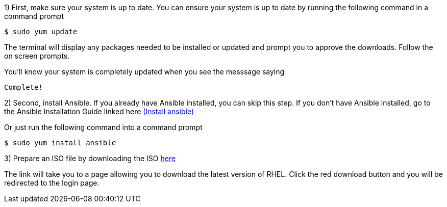 
1) First, make sure your system is up to date. You can ensure your system is up to date by running the following command in a command prompt

   $ sudo yum update
   
The terminal will display any packages needed to be installed or updated and prompt you to approve the downloads. Follow the on screen prompts.
   
ifdef::env-github[]
++++
<p align="center">
  <img src="https://github.com/redhat-partner-tech/ansible-demos/blob/main/Ansible_Demo/Folder/Images/RHEL8_Update00.png">
</p>
++++
endif::[]

You'll know your system is completely updated when you see the messsage saying

   Complete!
   
2) Second, install Ansible. If you already have Ansible installed, you can skip this step. If you don't have Ansible installed, go to the Ansible Installation Guide linked here link:https://docs.ansible.com/ansible/latest/installation_guide/intro_installation.html[(Install ansible)]

Or just run the following command into a command prompt

   $ sudo yum install ansible  

3) Prepare an ISO file by downloading the ISO link:https://developers.redhat.com/products/rhel/download[here]

ifdef::env-github[]
++++
<p align="center">
  <img src="https://github.com/redhat-partner-tech/ansible-demos/blob/main/Ansible_Demo/Folder/Images/Download_ISO.png">
</p>
++++
endif::[]

The link will take you to a page allowing you to download the latest version of RHEL. Click the red download button and you will be redirected to the login page.

ifdef::env-github[]
++++
<p align="center">
  <img src="https://github.com/redhat-partner-tech/ansible-demos/blob/main/Ansible_Demo/Folder/Images/Log_Into_RH_Account.png">
</p>
++++
endif::[]

